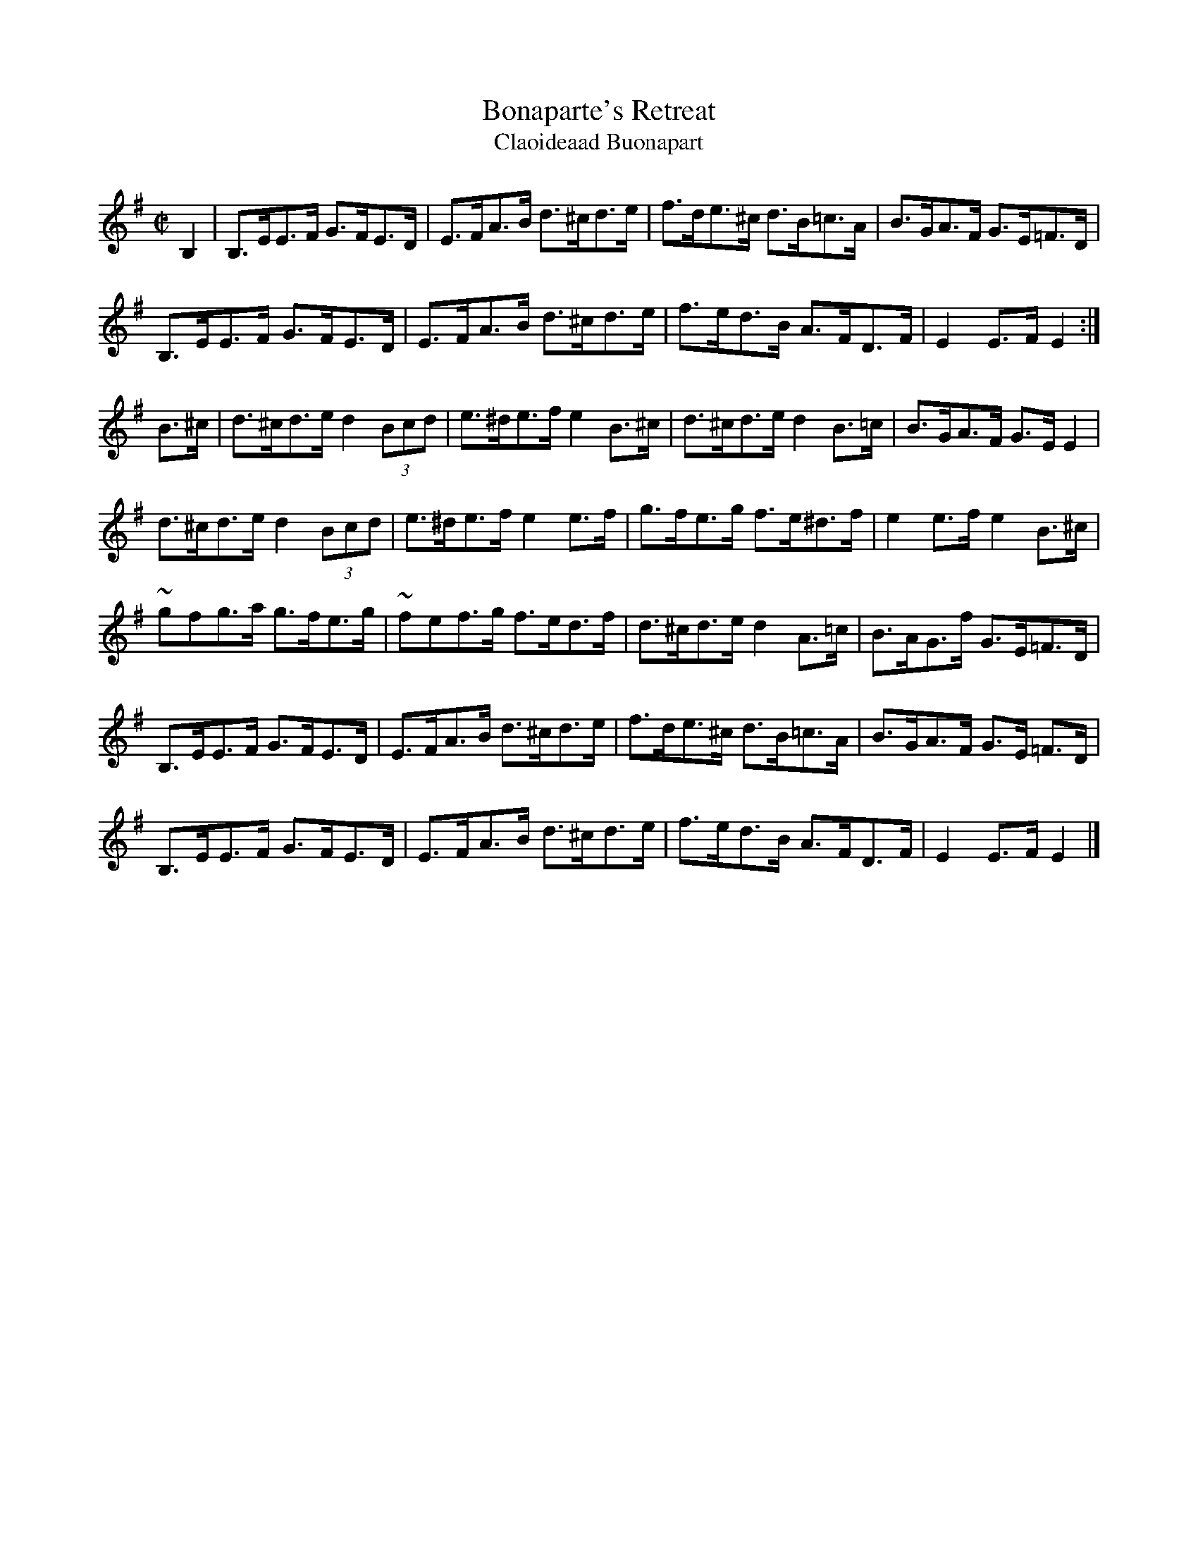 X:1948
T:Bonaparte's Retreat
T:Claoideaad Buonapart
N:collected by Hartnett"
S:1789 O'Neill's Music of Ireland
B:O'Neill's 1789
Z:Transcribed by Robert Thorpe (thorpe@skep.com)
Z:ABCMUS 1.0
M:C|
K:Em
B,2|B,>EE>F G>FE>D|E>FA>B d>^cd>e|f>de>^c d>B=c>A|B>GA>F G>E=F>D|
B,>EE>F G>FE>D|E>FA>B d>^cd>e|f>ed>B A>FD>F|E2 E>F E2:|
B>^c|d>^cd>e d2 (3Bcd|e>^de>f e2 B>^c|d>^cd>e d2 B>=c|B>GA>F G>E E2|
d>^cd>e d2 (3Bcd|e>^de>f e2 e>f|g>fe>g f>e^d>f|e2 e>f e2 B>^c|
~g-fg>a g>fe>g|~f-ef>g f>ed>f|d>^cd>e d2 A>=c|B>AG>f G>E=F>D|
B,>EE>F G>FE>D|E>FA>B d>^cd>e|f>de>^c d>B=c>A|B>GA>F G>E =F>D|
B,>EE>F G>FE>D|E>FA>B d>^cd>e|f>ed>B A>FD>F|E2 E>F E2|]
